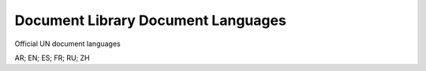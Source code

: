 Document Library Document Languages
===================================
Official UN document languages

AR; EN; ES; FR; RU; ZH
